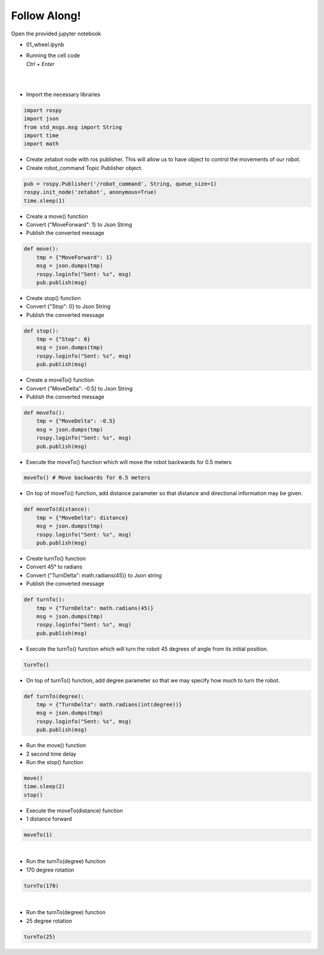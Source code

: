 Follow Along!
================

.. raw:: html

    <div style="background: #C3F8FF" class="admonition note custom">
        <p style="background: light-blue" class="admonition-title">
            Project Name: AI Robot Control System
        </p>
        <div class="line-block">
            <div class="line"><strong>-</strong> This mission is an <strong>individual project</strong></div>
            <div class="line"><strong>-</strong> Move the robot in various directions using code.</div>
            <div class="line"><strong>-</strong> Be careful as surrounding objects may be damaged or injured by the moving robot. </div>
        </div>
    </div>


Open the provided jupyter notebook

-   01_wheel.ipynb
-   | Running the cell code
    | `Ctrl + Enter`

.. thumbnail:: /_images/Day2/2.robot_drive/robot_drive1.png

|

.. thumbnail:: /_images/Day2/2.robot_drive/robot_drive2.png

|

-   Import the necessary libraries


.. code-block:: python

    import rospy
    import json
    from std_msgs.msg import String
    import time
    import math

-   Create zetabot node with ros publisher. This will allow us to have object to control the movements of our robot.
-   Create robot_command Topic Publisher object. 

.. code-block:: python

    pub = rospy.Publisher('/robot_command', String, queue_size=1)
    rospy.init_node('zetabot', anonymous=True)
    time.sleep(1)


-   Create a move() function
-   Convert {"MoveForward": 1} to Json String
-   Publish the converted message

.. code-block:: python

    def move():
        tmp = {"MoveForward": 1}
        msg = json.dumps(tmp)
        rospy.loginfo("Sent: %s", msg)
        pub.publish(msg)


-   Create stop() function
-   Convert {"Stop": 0} to Json String
-   Publish the converted message


.. code-block:: python

    def stop():
        tmp = {"Stop": 0}
        msg = json.dumps(tmp)
        rospy.loginfo("Sent: %s", msg)
        pub.publish(msg)

-   Create a moveTo() function
-   Convert {"MoveDelta": -0.5} to Json String
-   Publish the converted message

.. code-block:: python 

    def moveTo():
        tmp = {"MoveDelta": -0.5}
        msg = json.dumps(tmp)
        rospy.loginfo("Sent: %s", msg)
        pub.publish(msg)

-   Execute the moveTo() function which will move the robot backwards for 0.5 meters

.. code-block:: python 

    moveTo() # Move backwards for 0.5 meters

-   On top of moveTo() function, add distance parameter so that distance and directional information may be given. 

.. code-block:: python 

    def moveTo(distance):
        tmp = {"MoveDelta": distance}
        msg = json.dumps(tmp)
        rospy.loginfo("Sent: %s", msg)
        pub.publish(msg)

-   Create turnTo() function
-   Convert 45° to radians
-   Convert {"TurnDelta": math.radians(45)} to Json string
-   Publish the converted message

.. code-block:: python

    def turnTo():
        tmp = {"TurnDelta": math.radians(45)}
        msg = json.dumps(tmp)
        rospy.loginfo("Sent: %s", msg)
        pub.publish(msg)

-   Execute the turnTo() function which will turn the robot 45 degrees of angle from its initial position. 

.. code-block:: python 

    turnTo()

-   On top of turnTo() function, add degree parameter so that we may specify how much to turn the robot. 


.. code-block:: python

    def turnTo(degree):
        tmp = {"TurnDelta": math.radians(int(degree))}
        msg = json.dumps(tmp)
        rospy.loginfo("Sent: %s", msg)
        pub.publish(msg)

-   Run the move() function
-   2 second time delay
-   Run the stop() function

.. code-block:: python

    move()
    time.sleep(2)
    stop()

-   Execute the moveTo(distance) function
-   1 distance forward

.. code-block:: python

    moveTo(1)

.. thumbnail:: /_images/Day2/2.robot_drive/forward.gif

|

-   Run the turnTo(degree) function
-   170 degree rotation

.. code-block:: python

    turnTo(170)
 

.. thumbnail:: /_images/Day2/2.robot_drive/left.gif

|

-   Run the turnTo(degree) function
-   25 degree rotation


.. code-block:: python

    turnTo(25)

.. thumbnail:: /_images/Day2/2.robot_drive/right.gif

